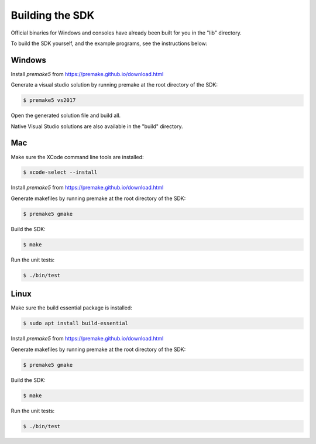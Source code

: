 
Building the SDK
================

Official binaries for Windows and consoles have already been built for you in the "lib" directory. 

To build the SDK yourself, and the example programs, see the instructions below:

Windows
-------

Install *premake5* from https://premake.github.io/download.html

Generate a visual studio solution by running premake at the root directory of the SDK:

.. code-block::

    $ premake5 vs2017

Open the generated solution file and build all.

Native Visual Studio solutions are also available in the "build" directory.

Mac
---

Make sure the XCode command line tools are installed:

.. code-block::

	$ xcode-select --install

Install *premake5* from https://premake.github.io/download.html

Generate makefiles by running premake at the root directory of the SDK:

.. code-block::

    $ premake5 gmake

Build the SDK:

.. code-block::

	$ make

Run the unit tests:

.. code-block::

	$ ./bin/test

Linux
-----

Make sure the build essential package is installed:

.. code-block::

	$ sudo apt install build-essential

Install *premake5* from https://premake.github.io/download.html

Generate makefiles by running premake at the root directory of the SDK:

.. code-block::

    $ premake5 gmake

Build the SDK:

.. code-block::

	$ make

Run the unit tests:

.. code-block::

	$ ./bin/test
